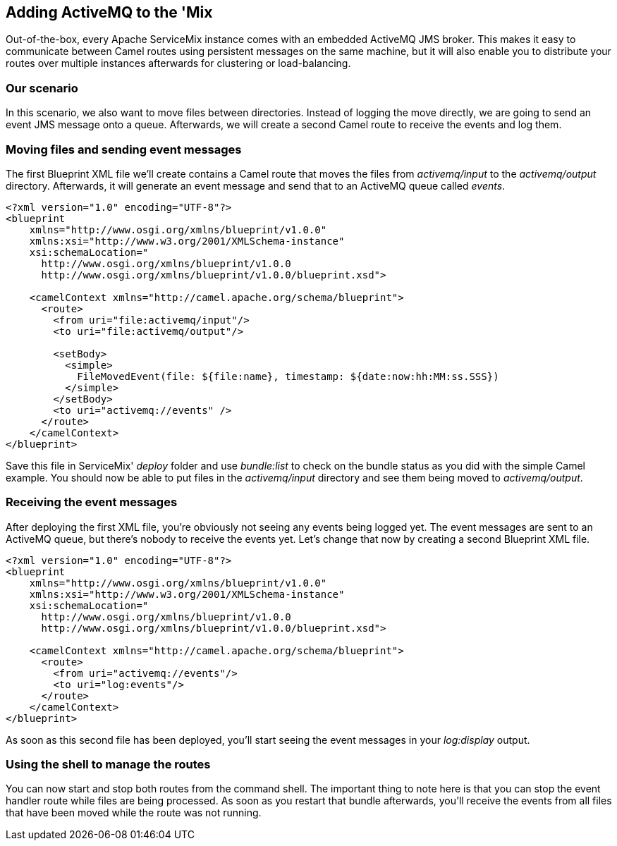//
// Licensed under the Apache License, Version 2.0 (the "License");
// you may not use this file except in compliance with the License.
// You may obtain a copy of the License at
//
//      http://www.apache.org/licenses/LICENSE-2.0
//
// Unless required by applicable law or agreed to in writing, software
// distributed under the License is distributed on an "AS IS" BASIS,
// WITHOUT WARRANTIES OR CONDITIONS OF ANY KIND, either express or implied.
// See the License for the specific language governing permissions and
// limitations under the License.
//

== Adding ActiveMQ to the 'Mix

Out-of-the-box, every Apache ServiceMix instance comes with an embedded ActiveMQ JMS broker.  This makes it easy to communicate between Camel routes using persistent messages on the same machine, but it will also enable you to distribute your routes over multiple instances afterwards for clustering or load-balancing.

=== Our scenario

In this scenario, we also want to move files between directories.  Instead of logging the move directly, we are going to send an event JMS message onto a queue.  Afterwards, we will create a second Camel route to receive the events and log them.

=== Moving files and sending event messages
The first Blueprint XML file we'll create contains a Camel route that moves the files from _activemq/input_ to the _activemq/output_ directory.  Afterwards, it will generate an event message and send that to an ActiveMQ queue called _events_.

[source,xml]
----
<?xml version="1.0" encoding="UTF-8"?>
<blueprint
    xmlns="http://www.osgi.org/xmlns/blueprint/v1.0.0"
    xmlns:xsi="http://www.w3.org/2001/XMLSchema-instance"
    xsi:schemaLocation="
      http://www.osgi.org/xmlns/blueprint/v1.0.0
      http://www.osgi.org/xmlns/blueprint/v1.0.0/blueprint.xsd">

    <camelContext xmlns="http://camel.apache.org/schema/blueprint">
      <route>
        <from uri="file:activemq/input"/>
        <to uri="file:activemq/output"/>

        <setBody>
          <simple>
            FileMovedEvent(file: ${file:name}, timestamp: ${date:now:hh:MM:ss.SSS})
          </simple>
        </setBody>
        <to uri="activemq://events" />
      </route>
    </camelContext>
</blueprint>
----

Save this file in ServiceMix' _deploy_ folder and use _bundle:list_ to check on the bundle status as you did with the simple Camel example.  You should now be able to put files in the _activemq/input_ directory and see them being moved to _activemq/output_.

=== Receiving the event messages
After deploying the first XML file, you're obviously not seeing any events being logged yet.  The event messages are sent to an ActiveMQ queue, but there's nobody to receive the events yet.  Let's change that now by creating a second Blueprint XML file.

[source,xml]
----
<?xml version="1.0" encoding="UTF-8"?>
<blueprint
    xmlns="http://www.osgi.org/xmlns/blueprint/v1.0.0"
    xmlns:xsi="http://www.w3.org/2001/XMLSchema-instance"
    xsi:schemaLocation="
      http://www.osgi.org/xmlns/blueprint/v1.0.0
      http://www.osgi.org/xmlns/blueprint/v1.0.0/blueprint.xsd">

    <camelContext xmlns="http://camel.apache.org/schema/blueprint">
      <route>
        <from uri="activemq://events"/>
        <to uri="log:events"/>
      </route>
    </camelContext>
</blueprint>
----

As soon as this second file has been deployed, you'll start seeing the event messages in your _log:display_ output.

=== Using the shell to manage the routes

You can now start and stop both routes from the command shell.  The important thing to note here is that you can stop the event handler route while files are being processed.  As soon as you restart that bundle afterwards, you'll receive the events from all files that have been moved while the route was not running.
